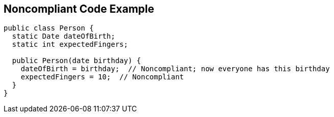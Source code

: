 == Noncompliant Code Example

----
public class Person {
  static Date dateOfBirth;
  static int expectedFingers;

  public Person(date birthday) {
    dateOfBirth = birthday;  // Noncompliant; now everyone has this birthday
    expectedFingers = 10;  // Noncompliant
  }
}
----
